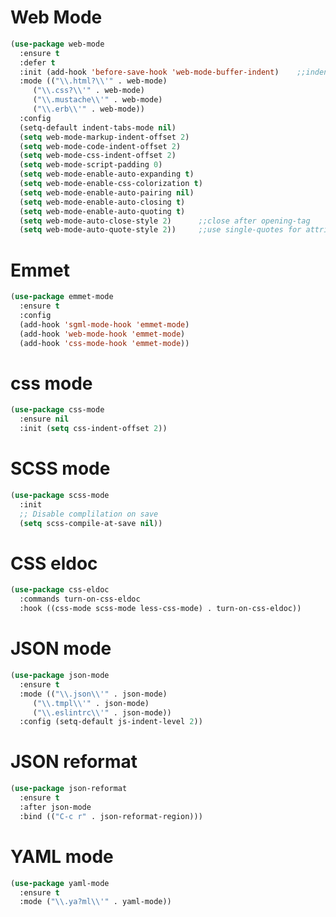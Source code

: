* Web Mode
  #+BEGIN_SRC emacs-lisp
    (use-package web-mode
      :ensure t
      :defer t
      :init (add-hook 'before-save-hook 'web-mode-buffer-indent)    ;;indent buffer before saving
      :mode (("\\.html?\\'" . web-mode)
	     ("\\.css?\\'" . web-mode)
	     ("\\.mustache\\'" . web-mode)
	     ("\\.erb\\'" . web-mode))
      :config
      (setq-default indent-tabs-mode nil)
      (setq web-mode-markup-indent-offset 2)
      (setq web-mode-code-indent-offset 2)
      (setq web-mode-css-indent-offset 2)
      (setq web-mode-script-padding 0)
      (setq web-mode-enable-auto-expanding t)
      (setq web-mode-enable-css-colorization t)
      (setq web-mode-enable-auto-pairing nil)
      (setq web-mode-enable-auto-closing t)
      (setq web-mode-enable-auto-quoting t)
      (setq web-mode-auto-close-style 2)      ;;close after opening-tag
      (setq web-mode-auto-quote-style 2))     ;;use single-quotes for attributes(requires v15)

  #+END_SRC




* Emmet
  #+BEGIN_SRC emacs-lisp
    (use-package emmet-mode
      :ensure t
      :config
      (add-hook 'sgml-mode-hook 'emmet-mode)
      (add-hook 'web-mode-hook 'emmet-mode)
      (add-hook 'css-mode-hook 'emmet-mode))
  #+END_SRC


* css mode
  #+BEGIN_SRC emacs-lisp
    (use-package css-mode
      :ensure nil
      :init (setq css-indent-offset 2))
  #+END_SRC


* SCSS mode
  #+BEGIN_SRC emacs-lisp
    (use-package scss-mode
      :init
      ;; Disable complilation on save
      (setq scss-compile-at-save nil))
  #+END_SRC


* CSS eldoc
  #+BEGIN_SRC emacs-lisp
    (use-package css-eldoc
      :commands turn-on-css-eldoc
      :hook ((css-mode scss-mode less-css-mode) . turn-on-css-eldoc))
  #+END_SRC


* JSON mode
  #+BEGIN_SRC emacs-lisp
    (use-package json-mode
      :ensure t
      :mode (("\\.json\\'" . json-mode)
	     ("\\.tmpl\\'" . json-mode)
	     ("\\.eslintrc\\'" . json-mode))
      :config (setq-default js-indent-level 2))
  #+END_SRC


* JSON reformat
  #+BEGIN_SRC emacs-lisp
    (use-package json-reformat
      :ensure t
      :after json-mode
      :bind (("C-c r" . json-reformat-region)))
  #+END_SRC


* YAML mode
  #+BEGIN_SRC emacs-lisp
    (use-package yaml-mode
      :ensure t
      :mode ("\\.ya?ml\\'" . yaml-mode))

  #+END_SRC




